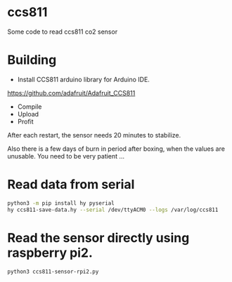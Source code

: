 * ccs811
Some code to read ccs811 co2 sensor

* Building
- Install CCS811 arduino library for Arduino IDE.
https://github.com/adafruit/Adafruit_CCS811

- Compile
- Upload
- Profit
After each restart, the sensor needs 20 minutes to stabilize.

Also there is a few days of burn in period after boxing, when the values are unusable. You need to be very patient ...

* Read data from serial
#+BEGIN_SRC bash
python3 -m pip install hy pyserial
hy ccs811-save-data.hy --serial /dev/ttyACM0 --logs /var/log/ccs811
#+END_SRC

* Read the sensor directly using raspberry pi2.
#+BEGIN_SRC bash
python3 ccs811-sensor-rpi2.py
#+END_SRC
